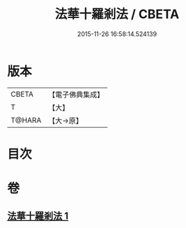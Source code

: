#+TITLE: 法華十羅剎法 / CBETA
#+DATE: 2015-11-26 16:58:14.524139
* 版本
 |     CBETA|【電子佛典集成】|
 |         T|【大】     |
 |    T@HARA|【大→原】   |

* 目次
* 卷
** [[file:KR6j0523_001.txt][法華十羅剎法 1]]
